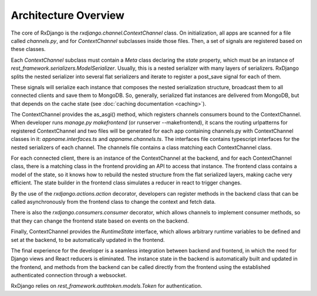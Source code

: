 
.. _architecture-overview:

=====================
Architecture Overview
=====================

The core of RxDjango is the `rxdjango.channel.ContextChannel` class.
On initialization, all apps are scanned for a file called `channels.py`,
and for *ContextChannel* subclasses inside those files. Then, a set of signals
are registered based on these classes.

Each *ContextChannel* subclass must contain a *Meta* class declaring
the *state* property, which must be an instance of `rest_framework.serializers.ModelSerializer`.
Usually, this is a nested serializer with many layers of serializers.
RxDjango splits the nested serializer into several flat serializers
and iterate to register a post_save signal for each of them.

These signals will serialize each instance that composes the nested
serialization structure, broadcast them to all connected clients and
save them to MongoDB. So, generally, serialized flat instances are
delivered from MongoDB, but that depends on the cache state (see
:doc:`caching documentation <caching>`).

The ContextChannel provides the as_asgi() method, which registers channels
consumers bound to the ContextChannel. When developer runs
`manage.py makefrontend` (or runserver --makefrontend), it scans the
routing urlpatterns for registered ContextChannel and two files will be generated
for each app containing channels.py with ContextChannel classes in it:
`appname.interfaces.ts` and `appname.channels.ts`. The interfaces file
contains typescript interfaces for the nested serializers of each channel.
The channels file contains a class matching each ContextChannel
class.

For each connected client, there is an instance of the ContextChannel at
the backend, and for each ContextChannel class, there is a matching class in the frontend
providing an API to access that instance. The frontend class contains a model of
the state, so it knows how to rebuild the nested structure from the flat serialized
layers, making cache very efficient. The state builder in the frontend class simulates
a reducer in react to trigger changes.

By the use of the `rxdjango.actions.action` decorator, developers can register methods
in the backend class that can be called asynchronously from the frontend class to change
the context and fetch data.

There is also the `rxdjango.consumers.consumer` decorator, which allows channels to
implement consumer methods, so that they can change the frontend state based on events on the
backend.

Finally, ContextChannel provides the `RuntimeState` interface, which allows arbitrary
runtime variables to be defined and set at the backend, to be automatically updated
in the frontend.

The final experience for the developer is a seamless integration between backend and
frontend, in which the need for Django views and React reducers is eliminated. The
instance state in the backend is automatically built and updated in the frontend,
and methods from the backend can be called directly from the frontend using the
established authenticated connection through a websocket.

RxDjango relies on `rest_framework.authtoken.models.Token` for authentication.
